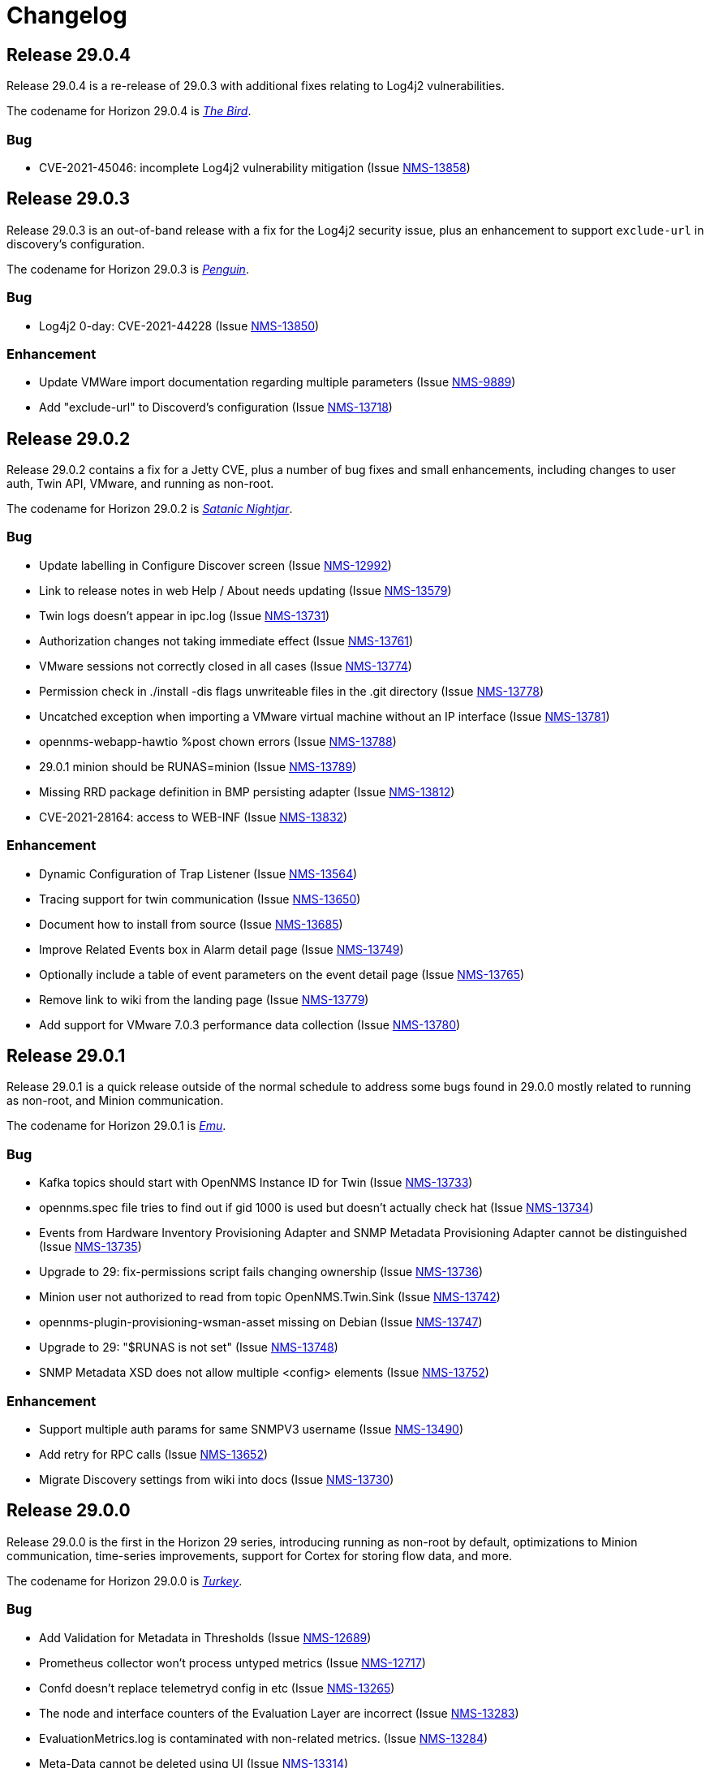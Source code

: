 [[release-29-changelog]]

= Changelog

[[releasenotes-changelog-29.0.4]]

== Release 29.0.4

Release 29.0.4 is a re-release of 29.0.3 with additional fixes relating to
Log4j2 vulnerabilities.

The codename for Horizon 29.0.4 is https://wikipedia.org/wiki/$$Bird_(gesture)$$[_The Bird_].

=== Bug

* CVE-2021-45046: incomplete Log4j2 vulnerability mitigation (Issue http://issues.opennms.org/browse/NMS-13858[NMS-13858])

[[releasenotes-changelog-29.0.3]]

== Release 29.0.3

Release 29.0.3 is an out-of-band release with a fix for the Log4j2 security issue,
plus an enhancement to support `exclude-url` in discovery's configuration.

The codename for Horizon 29.0.3 is https://wikipedia.org/wiki/$$Penguin$$[_Penguin_].

=== Bug

* Log4j2 0-day: CVE-2021-44228 (Issue http://issues.opennms.org/browse/NMS-13850[NMS-13850])

=== Enhancement

* Update VMWare import documentation regarding multiple parameters (Issue http://issues.opennms.org/browse/NMS-9889[NMS-9889])
* Add "exclude-url" to Discoverd's configuration (Issue http://issues.opennms.org/browse/NMS-13718[NMS-13718])

[[releasenotes-changelog-29.0.2]]

== Release 29.0.2

Release 29.0.2 contains a fix for a Jetty CVE, plus a number of bug fixes and small enhancements,
including changes to user auth, Twin API, VMware, and running as non-root.

The codename for Horizon 29.0.2 is https://wikipedia.org/wiki/$$Satanic_nightjar$$[_Satanic Nightjar_].

=== Bug

* Update labelling in Configure Discover screen (Issue http://issues.opennms.org/browse/NMS-12992[NMS-12992])
* Link to release notes in web Help / About needs updating (Issue http://issues.opennms.org/browse/NMS-13579[NMS-13579])
* Twin logs doesn't appear in ipc.log (Issue http://issues.opennms.org/browse/NMS-13731[NMS-13731])
* Authorization changes not taking immediate effect (Issue http://issues.opennms.org/browse/NMS-13761[NMS-13761])
* VMware sessions not correctly closed in all cases (Issue http://issues.opennms.org/browse/NMS-13774[NMS-13774])
* Permission check in ./install -dis flags unwriteable files in the .git directory (Issue http://issues.opennms.org/browse/NMS-13778[NMS-13778])
* Uncatched exception when importing a VMware virtual machine without an IP interface (Issue http://issues.opennms.org/browse/NMS-13781[NMS-13781])
* opennms-webapp-hawtio %post chown errors (Issue http://issues.opennms.org/browse/NMS-13788[NMS-13788])
* 29.0.1 minion should be RUNAS=minion (Issue http://issues.opennms.org/browse/NMS-13789[NMS-13789])
* Missing RRD package definition in BMP persisting adapter (Issue http://issues.opennms.org/browse/NMS-13812[NMS-13812])
* CVE-2021-28164: access to WEB-INF (Issue http://issues.opennms.org/browse/NMS-13832[NMS-13832])

=== Enhancement

* Dynamic Configuration of Trap Listener (Issue http://issues.opennms.org/browse/NMS-13564[NMS-13564])
* Tracing support for twin communication (Issue http://issues.opennms.org/browse/NMS-13650[NMS-13650])
* Document how to install from source (Issue http://issues.opennms.org/browse/NMS-13685[NMS-13685])
* Improve Related Events box in Alarm detail page (Issue http://issues.opennms.org/browse/NMS-13749[NMS-13749])
* Optionally include a table of event parameters on the event detail page (Issue http://issues.opennms.org/browse/NMS-13765[NMS-13765])
* Remove link to wiki from the landing page (Issue http://issues.opennms.org/browse/NMS-13779[NMS-13779])
* Add support for VMware 7.0.3 performance data collection (Issue http://issues.opennms.org/browse/NMS-13780[NMS-13780])

[[releasenotes-changelog-29.0.1]]

== Release 29.0.1

Release 29.0.1 is a quick release outside of the normal schedule to address some bugs found
in 29.0.0 mostly related to running as non-root, and Minion communication.

The codename for Horizon 29.0.1 is https://wikipedia.org/wiki/$$Emu$$[_Emu_].

=== Bug

* Kafka topics should start with OpenNMS Instance ID for Twin (Issue http://issues.opennms.org/browse/NMS-13733[NMS-13733])
* opennms.spec file tries to find out if gid 1000 is used but doesn't actually check hat (Issue http://issues.opennms.org/browse/NMS-13734[NMS-13734])
* Events from Hardware Inventory Provisioning Adapter and SNMP Metadata Provisioning Adapter cannot be distinguished (Issue http://issues.opennms.org/browse/NMS-13735[NMS-13735])
* Upgrade to 29: fix-permissions script fails changing ownership (Issue http://issues.opennms.org/browse/NMS-13736[NMS-13736])
* Minion user not authorized to read from topic OpenNMS.Twin.Sink (Issue http://issues.opennms.org/browse/NMS-13742[NMS-13742])
* opennms-plugin-provisioning-wsman-asset missing on Debian (Issue http://issues.opennms.org/browse/NMS-13747[NMS-13747])
* Upgrade to 29: "$RUNAS is not set" (Issue http://issues.opennms.org/browse/NMS-13748[NMS-13748])
* SNMP Metadata XSD does not allow multiple <config> elements (Issue http://issues.opennms.org/browse/NMS-13752[NMS-13752])

=== Enhancement

* Support  multiple auth params for same SNMPV3 username (Issue http://issues.opennms.org/browse/NMS-13490[NMS-13490])
* Add retry for RPC calls (Issue http://issues.opennms.org/browse/NMS-13652[NMS-13652])
* Migrate Discovery settings from wiki into docs (Issue http://issues.opennms.org/browse/NMS-13730[NMS-13730])

[[releasenotes-changelog-29.0.0]]

== Release 29.0.0

Release 29.0.0 is the first in the Horizon 29 series, introducing running as non-root by default,
optimizations to Minion communication, time-series improvements, support for Cortex for storing
flow data, and more.

The codename for Horizon 29.0.0 is https://wikipedia.org/wiki/$$Turkey_(bird)$$[_Turkey_].

=== Bug

* Add Validation for Metadata in Thresholds (Issue http://issues.opennms.org/browse/NMS-12689[NMS-12689])
* Prometheus collector won't process untyped metrics (Issue http://issues.opennms.org/browse/NMS-12717[NMS-12717])
* Confd doesn't replace telemetryd config in etc  (Issue http://issues.opennms.org/browse/NMS-13265[NMS-13265])
* The node and interface counters of the Evaluation Layer are incorrect (Issue http://issues.opennms.org/browse/NMS-13283[NMS-13283])
* EvaluationMetrics.log is contaminated with non-related metrics. (Issue http://issues.opennms.org/browse/NMS-13284[NMS-13284])
* Meta-Data cannot be deleted using UI (Issue http://issues.opennms.org/browse/NMS-13314[NMS-13314])
* Maven: external HTTP insecure URLs are blocked (Issue http://issues.opennms.org/browse/NMS-13323[NMS-13323])
* Installation with non-root user failes on CentOS 8 (Issue http://issues.opennms.org/browse/NMS-13415[NMS-13415])
* Starting opennms with systemd as non-root fails with access denied for pid (Issue http://issues.opennms.org/browse/NMS-13417[NMS-13417])
* Fresh install requires to run fix-permissions script for iplike.so (Issue http://issues.opennms.org/browse/NMS-13418[NMS-13418])
* Docker not able to access etc overlay as non-root (Issue http://issues.opennms.org/browse/NMS-13436[NMS-13436])
* The Info ReST endpoint is not showing the services status (Issue http://issues.opennms.org/browse/NMS-13437[NMS-13437])
* Fix ipInterface PrimaryType Hibernate mapping (Issue http://issues.opennms.org/browse/NMS-13469[NMS-13469])
* Relaunch of bin/opennms script as opennms user fails due to missing arguments (Issue http://issues.opennms.org/browse/NMS-13470[NMS-13470])
* Reflected XSS in webapp notice wizard (Issue http://issues.opennms.org/browse/NMS-13496[NMS-13496])
* IFTTT integration not working anymore (Issue http://issues.opennms.org/browse/NMS-13501[NMS-13501])
* Minion stops processing flows with "Invalid packet: null" until restart (Issue http://issues.opennms.org/browse/NMS-13539[NMS-13539])
* Components that use JavaMail unable to use TLS 1.2+ (Issue http://issues.opennms.org/browse/NMS-13636[NMS-13636])
* Hardware information not displayed for some devices (SnmpMetadataProvisioningAdapter) (Issue http://issues.opennms.org/browse/NMS-13648[NMS-13648])
* Lock contention when processing large volume of REST API requests (Issue http://issues.opennms.org/browse/NMS-13655[NMS-13655])
* Clean unused data in srv001.txt and srv002.txt (Issue http://issues.opennms.org/browse/NMS-13657[NMS-13657])
* Nodes with complex hardware configuration are not correctly rendered (Issue http://issues.opennms.org/browse/NMS-13660[NMS-13660])
* automation cleanUpRpStatusChanges that references removed action with same name remains in default vacuumd-configuration.xml configuration (Issue http://issues.opennms.org/browse/NMS-13661[NMS-13661])
* ALEC in distributed mode doesn't start on Sentinel (Issue http://issues.opennms.org/browse/NMS-13664[NMS-13664])
* property name  importer.adapter.dns.reverse.level is incorrect in commented out example (Issue http://issues.opennms.org/browse/NMS-13670[NMS-13670])
* Fix JtiTelemetryIT smoke test (Issue http://issues.opennms.org/browse/NMS-13687[NMS-13687])
* START_TIMEOUT ignored when run from systemd (Issue http://issues.opennms.org/browse/NMS-13702[NMS-13702])
* macOS Monterey: older OpenNMS branches do not start anymore (Issue http://issues.opennms.org/browse/NMS-13703[NMS-13703])
* related events box in alarm detail shows all events when alarm has no node / interface / service / ifindex (Issue http://issues.opennms.org/browse/NMS-13705[NMS-13705])
* SNMP Metadata Provisioning Adapter: wrong line in debian/rules (Issue http://issues.opennms.org/browse/NMS-13717[NMS-13717])
* invalid permissions in /var/opennms on fresh install (Issue http://issues.opennms.org/browse/NMS-13725[NMS-13725])
* JMS Twin doesn't work with  minion user (Issue http://issues.opennms.org/browse/NMS-13726[NMS-13726])
* Remove reference to DHCP plugin from docs (Issue http://issues.opennms.org/browse/NMS-13727[NMS-13727])
* GeoIP Provisioning Adapter: SubnetUtils does not support IPv6 (Issue http://issues.opennms.org/browse/NMS-13728[NMS-13728])

=== Enhancement

* Change the webUI so it runs as a non-root user easily and reliably (Issue http://issues.opennms.org/browse/NMS-1231[NMS-1231])
* Create opennms user on install (Issue http://issues.opennms.org/browse/NMS-11970[NMS-11970])
* syslogd as non-root user (Issue http://issues.opennms.org/browse/NMS-11982[NMS-11982])
* opennms.service in non-root environment (Issue http://issues.opennms.org/browse/NMS-12005[NMS-12005])
* opennms init script "runas" setting (Issue http://issues.opennms.org/browse/NMS-12007[NMS-12007])
* TrapD won't run as non-root user (Issue http://issues.opennms.org/browse/NMS-12026[NMS-12026])
* non-root user:group file permissions (Issue http://issues.opennms.org/browse/NMS-12034[NMS-12034])
* Documentation for reloadable daemons (Issue http://issues.opennms.org/browse/NMS-12611[NMS-12611])
* Incorporate node related information to events and alarms topic in opennms-kafka-producer feature (Issue http://issues.opennms.org/browse/NMS-12778[NMS-12778])
* Update Provisioning chapter (Issue http://issues.opennms.org/browse/NMS-12810[NMS-12810])
* Create docs about Newts confd parameters (Issue http://issues.opennms.org/browse/NMS-13005[NMS-13005])
* Allow OpenNMS Core service to run as non-root (Issue http://issues.opennms.org/browse/NMS-13016[NMS-13016])
* Improve usability and self-contained features of the Kafka Producer payload for metrics (Issue http://issues.opennms.org/browse/NMS-13191[NMS-13191])
* Upgrade Kafka components to 2.8.0 (Issue http://issues.opennms.org/browse/NMS-13264[NMS-13264])
* Monitor localhost in a fresh install (Issue http://issues.opennms.org/browse/NMS-13313[NMS-13313])
* Location dropdown on Add Node does not sort/filter (Issue http://issues.opennms.org/browse/NMS-13316[NMS-13316])
* Persist monitor status in RRD (Issue http://issues.opennms.org/browse/NMS-13324[NMS-13324])
* TSS 2.0: Improved Tag handling (Issue http://issues.opennms.org/browse/NMS-13356[NMS-13356])
* Provide ability to store aggregated flow data from Nephron in Cortex (Issue http://issues.opennms.org/browse/NMS-13372[NMS-13372])
* Investigate the Conversations related performance with Cortex & large amount of data (Issue http://issues.opennms.org/browse/NMS-13375[NMS-13375])
* Nephron: Get rid of convo_key and grouped_by_key (Issue http://issues.opennms.org/browse/NMS-13377[NMS-13377])
* Define Minion/OpenNMS Object replication Interfaces (Issue http://issues.opennms.org/browse/NMS-13401[NMS-13401])
* Integrate Object replication with Trapd (for SNMPV3 Users)  (Issue http://issues.opennms.org/browse/NMS-13402[NMS-13402])
* Limit CollectionSet size in Kafka Producer to less than 1MB. (Issue http://issues.opennms.org/browse/NMS-13407[NMS-13407])
* Remove remote repository dependencies during Minion OCI build (Issue http://issues.opennms.org/browse/NMS-13432[NMS-13432])
* Implement gRPC broker for Object replication (Twin) (Issue http://issues.opennms.org/browse/NMS-13460[NMS-13460])
* Implement ActiveMQ broker for Object replication ( Twin) (Issue http://issues.opennms.org/browse/NMS-13461[NMS-13461])
* Implement In-memory broker for Object replication ( Twin) (Issue http://issues.opennms.org/browse/NMS-13462[NMS-13462])
* Implement Kafka broker for Object replication ( Twin) (Issue http://issues.opennms.org/browse/NMS-13463[NMS-13463])
* Changes to review bulk indexing with raw flow data (Issue http://issues.opennms.org/browse/NMS-13478[NMS-13478])
* Grpc IPC and Twin should be able to run from the same port (Issue http://issues.opennms.org/browse/NMS-13487[NMS-13487])
* Add Karaf Command to add query and publish Twin Objects (Issue http://issues.opennms.org/browse/NMS-13488[NMS-13488])
* delete the opennms-tools directory (Issue http://issues.opennms.org/browse/NMS-13563[NMS-13563])
* Upgrade Karaf to v4.3.2 (Issue http://issues.opennms.org/browse/NMS-13565[NMS-13565])
* Support partial updates to Twin API (Issue http://issues.opennms.org/browse/NMS-13576[NMS-13576])
* Optimize ip address handling in flow classification engine (Issue http://issues.opennms.org/browse/NMS-13577[NMS-13577])
* optimize repeated reloads of the flow classification engine (Issue http://issues.opennms.org/browse/NMS-13580[NMS-13580])
* The implementation of HealthCheck.performAsyncHealthCheck is not async (Issue http://issues.opennms.org/browse/NMS-13590[NMS-13590])
* Add 'tag' argument to health-check command (Issue http://issues.opennms.org/browse/NMS-13592[NMS-13592])
* Provide basic implementation for patch support for Twin (Issue http://issues.opennms.org/browse/NMS-13594[NMS-13594])
* Show Link State when viewing links on the Enlinkd topology maps (Issue http://issues.opennms.org/browse/NMS-13619[NMS-13619])
* Topologies menu (Issue http://issues.opennms.org/browse/NMS-13622[NMS-13622])
* Documentation for the new feature persisting flows in Cortex  (Issue http://issues.opennms.org/browse/NMS-13635[NMS-13635])
* Discover LLDP topology on devices running MikroTik RouterOS (Issue http://issues.opennms.org/browse/NMS-13637[NMS-13637])
* Drop SQS support  (Issue http://issues.opennms.org/browse/NMS-13640[NMS-13640])
* Remove Rest Client / OpenNMS Rest Health Checks on Minion (Issue http://issues.opennms.org/browse/NMS-13641[NMS-13641])
* Update docs with Twin implementation  (Issue http://issues.opennms.org/browse/NMS-13642[NMS-13642])
* Check doc source for wiki links (Issue http://issues.opennms.org/browse/NMS-13688[NMS-13688])
* Create Release Notes for Horizon 29 (Issue http://issues.opennms.org/browse/NMS-13700[NMS-13700])
* Add Twin feature/strategy to conf.d/smoke test (Issue http://issues.opennms.org/browse/NMS-13701[NMS-13701])
* GeoIP Provisioning Adapter (Issue http://issues.opennms.org/browse/NMS-13704[NMS-13704])
* Allow PostgreSQL 14 (Issue http://issues.opennms.org/browse/NMS-13714[NMS-13714])
* Add hint for time sync on OpenNMS components (Issue http://issues.opennms.org/browse/NMS-13724[NMS-13724])
